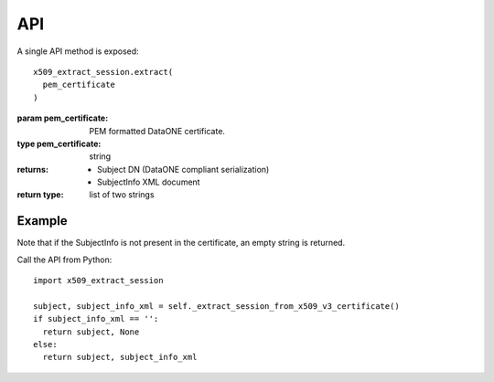 API
===

A single API method is exposed::

  x509_extract_session.extract(
    pem_certificate
  )

:param pem_certificate: PEM formatted DataONE certificate.
:type pem_certificate: string

:returns:
  * Subject DN (DataONE compliant serialization)
  * SubjectInfo XML document
:return type:
  list of two strings


Example
~~~~~~~

Note that if the SubjectInfo is not present in the certificate, an empty string
is returned.

Call the API from Python::

  import x509_extract_session

  subject, subject_info_xml = self._extract_session_from_x509_v3_certificate()
  if subject_info_xml == '':
    return subject, None
  else:
    return subject, subject_info_xml
